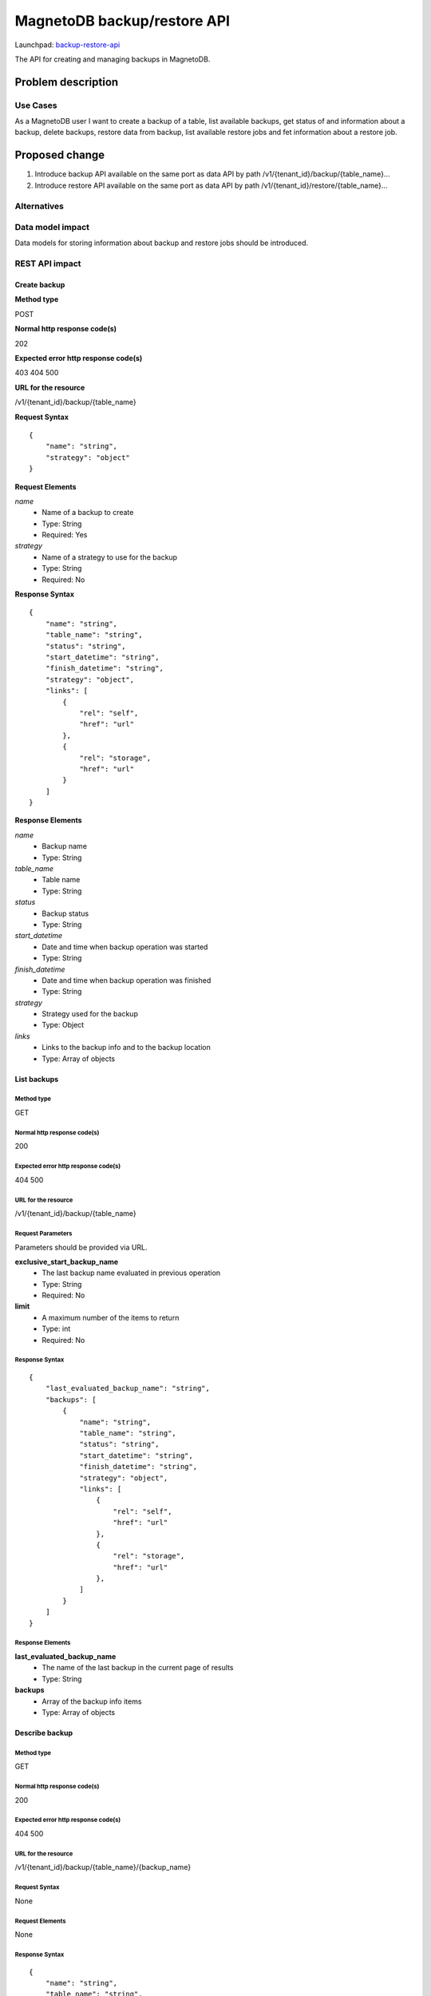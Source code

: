 ..
 This work is licensed under a Creative Commons Attribution 3.0 Unported
 License.

 http://creativecommons.org/licenses/by/3.0/legalcode

============================
MagnetoDB backup/restore API
============================

Launchpad: backup-restore-api_

.. _backup-restore-api:
   https://blueprints.launchpad.net/magnetodb/+spec/backup-restore-api

The API for creating and managing backups in MagnetoDB.

Problem description
===================

---------
Use Cases
---------

As a MagnetoDB user I want to create a backup of a table, list available
backups, get status of and information about a backup, delete backups,
restore data from backup, list available restore jobs and fet information
about a restore job.

Proposed change
===============

1. Introduce backup API available on the same port as data API by path
   /v1/{tenant_id}/backup/{table_name}...
2. Introduce restore API available on the same port as data API by path
   /v1/{tenant_id}/restore/{table_name}...

------------
Alternatives
------------

-----------------
Data model impact
-----------------

Data models for storing information about backup and restore jobs should be introduced.

---------------
REST API impact
---------------

Create backup
-------------

**Method type**

POST

**Normal http response code(s)**

202

**Expected error http response code(s)**

403
404
500


**URL for the resource**

/v1/{tenant_id}/backup/{table_name}

**Request Syntax**

::

    {
        "name": "string",
        "strategy": "object"
    }


**Request Elements**

*name*
   * Name of a backup to create
   * Type: String
   * Required: Yes

*strategy*
   * Name of a strategy to use for the backup
   * Type: String
   * Required: No


**Response Syntax**

::

    {
        "name": "string",
        "table_name": "string",
        "status": "string",
        "start_datetime": "string",
        "finish_datetime": "string",
        "strategy": "object",
        "links": [
            {
                "rel": "self",
                "href": "url"
            },
            {
                "rel": "storage",
                "href": "url"
            }
        ]
    }


**Response Elements**

*name*
   * Backup name
   * Type: String

*table_name*
   * Table name
   * Type: String

*status*
   * Backup status
   * Type: String

*start_datetime*
   * Date and time when backup operation was started
   * Type: String

*finish_datetime*
   * Date and time when backup operation was finished
   * Type: String

*strategy*
   * Strategy used for the backup
   * Type: Object

*links*
   * Links to the backup info and to the backup location
   * Type: Array of objects

List backups
------------

Method type
```````````

GET

Normal http response code(s)
````````````````````````````

200

Expected error http response code(s)
````````````````````````````````````

404
500


URL for the resource
````````````````````

/v1/{tenant_id}/backup/{table_name}


Request Parameters
``````````````````

Parameters should be provided via URL.

**exclusive_start_backup_name**
   * The last backup name evaluated in previous operation
   * Type: String
   * Required: No

**limit**
   * A maximum number of the items to return
   * Type: int
   * Required: No


Response Syntax
```````````````

::

        {
            "last_evaluated_backup_name": "string",
            "backups": [
                {
                    "name": "string",
                    "table_name": "string",
                    "status": "string",
                    "start_datetime": "string",
                    "finish_datetime": "string",
                    "strategy": "object",
                    "links": [
                        {
                            "rel": "self",
                            "href": "url"
                        },
                        {
                            "rel": "storage",
                            "href": "url"
                        },
                    ]
                }
            ]
        }


Response Elements
`````````````````

**last_evaluated_backup_name**
   * The name of the last backup in the current page of results
   * Type: String

**backups**
   * Array of the backup info items
   * Type: Array of objects



Describe backup
---------------

Method type
```````````

GET

Normal http response code(s)
````````````````````````````

200

Expected error http response code(s)
````````````````````````````````````

404
500


URL for the resource
````````````````````

/v1/{tenant_id}/backup/{table_name}/{backup_name}


Request Syntax
``````````````

None

Request Elements
````````````````

None


Response Syntax
```````````````

::

    {
        "name": "string",
        "table_name": "string",
        "status": "string",
        "start_datetime": "string",
        "finish_datetime": "string",
        "strategy": "object"
        "links": [
            {
                "rel": "self",
                "href": "url"
            },
            {
                "rel": "storage",
                "href": "url"
            }
        ]
    }

Response Elements
`````````````````

**name**
   * Backup name
   * Type: String

**table_name**
   * Table name
   * Type: String

**status**
   * Backup status
   * Type: String

**start_datetime**
   * Date and time when backup operation was started
   * Type: String

**finish_datetime**
   * Date and time when backup operation was finished
   * Type: String

**strategy**
   * Strategy used for the backup
   * Type: Object

**links**
   * Links to the backup info and to the backup location
   * Type: Array of objects


Delete backup
-------------

Method type
```````````

DELETE

Normal http response code(s)
````````````````````````````

200

Expected error http response code(s)
````````````````````````````````````

403
404
500


URL for the resource
````````````````````

/v1/{tenant_id}/backup/{table_name}/{backup_name}


Request Syntax
``````````````

None

Request Elements
````````````````

None


Response Syntax
```````````````

::

    {
        "name": "string",
        "table_name": "string",
        "status": "string",
        "start_datetime": "string",
        "finish_datetime": "string",
        "strategy": "object",
        "links": [
            {
                "rel": "self",
                "href": "url"
            },
            {
                "rel": "storage",
                "href": "url"
            }
        ]
    }

Response Elements
`````````````````

**name**
   * Backup name
   * Type: String

**table_name**
   * Table name
   * Type: String

**status**
   * Backup status
   * Type: String

**start_datetime**
   * Date and time when backup operation was started
   * Type: String

**finish_datetime**
   * Date and time when backup operation was finished
   * Type: String

**strategy**
   * Strategy used for the backup
   * Type: Object

**links**
   * Links to the backup info and to the backup location
   * Type: Array of objects


Restore from backup
-------------------

Method type
```````````

POST

Normal http response code(s)
````````````````````````````

202

Expected error http response code(s)
````````````````````````````````````

403
404
500


URL for the resource
````````````````````

/v1/{tenant_id}/restore/{table_name}


Request Syntax
``````````````

::

    {
        "name": "string"
    }


Request Elements
````````````````

**name**
   * Name of a backup to restore from
   * Type: String
   * Required: Yes


Response Syntax
```````````````

::

    {
        "id": "string"
        "backup_name": "string",
        "table_name": "string",
        "status": "string",
        "start_datetime": "string",
        "finish_datetime": "string",
        "links": [
            {
                "rel": "self",
                "href": "url"
            },
            {
                "rel": "source",
                "href": "url"
            }
        ]
    }


Response Elements
`````````````````

**id**
   * Restore job Id
   * Type: String

**backup_name**
   * Backup name
   * Type: String

**table_name**
   * Table name
   * Type: String

**status**
   * Restore status
   * Type: String

**start_datetime**
   * Date and time when restore operation was started
   * Type: String

**finish_datetime**
   * Date and time when restore operation was finished
   * Type: String

**links**
   * Links to the restore job info and to the source backup
   * Type: Array of objects


List restore jobs
-----------------

Method type
```````````

GET

Normal http response code(s)
````````````````````````````

200

Expected error http response code(s)
````````````````````````````````````

404
500


URL for the resource
````````````````````

/v1/{tenant_id}/restore/{table_name}


Request Parameters
``````````````````

Parameters should be provided via URL.

**exclusive_start_restore_job_id**
   * The last restore job Id evaluated in previous operation
   * Type: String
   * Required: No

**limit**
   * A maximum number of the items to return
   * Type: int
   * Required: No


Response Syntax
```````````````

::

        {
            "last_evaluated_restore_job_id": "string",
            "restore_jobs": [
                {
                    "id": "string"
                    "backup_name": "string",
                    "table_name": "string",
                    "status": "string",
                    "start_datetime": "string",
                    "finish_datetime": "string",
                    "links": [
                        {
                            "rel": "self",
                            "href": "url"
                        },
                        {
                            "rel": "source",
                            "href": "url"
                        }
                    ]
                }
            ]
        }


Response Elements
`````````````````

**last_evaluated_backup_name**
   * The Id of the last restore job in the current page of results
   * Type: String

**backups**
   * Array of the restore job info items
   * Type: Array of objects


Describe restore job
--------------------

Method type
```````````

GET

Normal http response code(s)
````````````````````````````

200

Expected error http response code(s)
````````````````````````````````````

404
500


URL for the resource
````````````````````

/v1/{tenant_id}/backup/{table_name}/{restore_job_id}


Request Syntax
``````````````

None


Request Elements
````````````````

None


Response Syntax
```````````````

::

    {
        "id": "string"
        "backup_name": "string",
        "table_name": "string",
        "status": "string",
        "start_datetime": "string",
        "finish_datetime": "string",
        "links": [
            {
                "rel": "self",
                "href": "url"
            },
            {
                "rel": "source",
                "href": "url"
            }
        ]
    }


Response Elements
`````````````````

**id**
   * Restore job Id
   * Type: String

**backup_name**
   * Backup name
   * Type: String

**table_name**
   * Table name
   * Type: String

**status**
   * Restore status
   * Type: String

**start_datetime**
   * Date and time when restore operation was started
   * Type: String

**finish_datetime**
   * Date and time when restore operation was finished
   * Type: String

**links**
   * Links to the restore job info and to the source backup
   * Type: Array of objects


---------------
Security impact
---------------

* authorization is performed by user's token
* authorization can be performed by token with specific role with
  permission to call backup/restore API


--------------------
Notifications impact
--------------------

Create backup, delete backup and restore from backup operations
sould send notifications when operation is started and finished
and in case of error.


---------------------
Other end user impact
---------------------

Data integrity only guaranteed on per item basic, that is if batch
update is running during back up process, some items may get updated
but others may don’t. But no item can get ‘half-updated’.


------------------
Performance Impact
------------------

None


---------------------
Other deployer impact
---------------------

None


----------------
Developer impact
----------------

None


Implementation
==============

None


-----------
Assignee(s)
-----------

Primary assignee:
  <unassigned>

Other contributors:
  <unassigned>


----------
Work Items
----------

1. Define Backup/Restore API.
2. Update documentation.


Dependencies
============

None


Testing
=======

None


Documentation Impact
====================

* Backup/Restore API section should be added to documentation_.

.. _documentation:
   http://magnetodb.readthedocs.org/en/latest/api_reference.html


References
==========

https://review.openstack.org/133933

